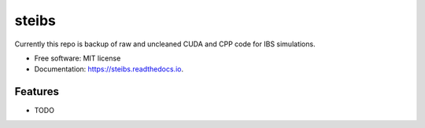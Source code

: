======
steibs
======



Currently this repo is backup of raw and uncleaned CUDA and CPP code for IBS simulations.

* Free software: MIT license
* Documentation: https://steibs.readthedocs.io.


Features
--------

* TODO
